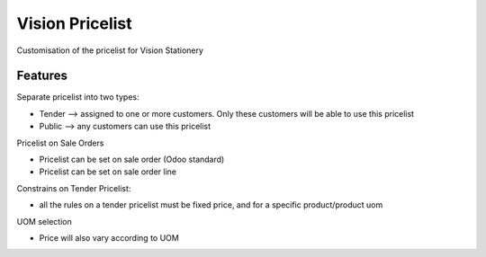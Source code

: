 ================
Vision Pricelist
================

Customisation of the pricelist for Vision Stationery

Features
========
Separate pricelist into two types:

* Tender --> assigned to one or more customers. Only these customers will be able to use this pricelist
* Public --> any customers can use this pricelist

Pricelist on Sale Orders

* Pricelist can be set on sale order (Odoo standard)
* Pricelist can be set on sale order line

Constrains on Tender Pricelist:

* all the rules on a tender pricelist must be fixed price, and for a specific product/product uom

UOM selection

* Price will also vary according to UOM